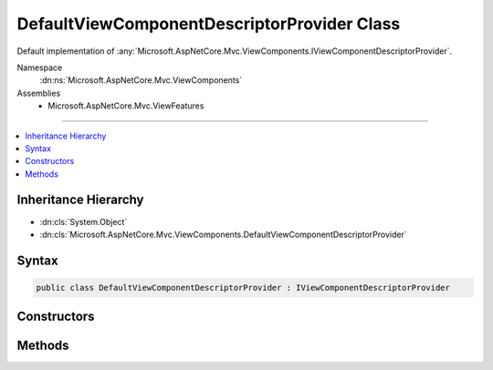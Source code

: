 

DefaultViewComponentDescriptorProvider Class
============================================






Default implementation of :any:`Microsoft.AspNetCore.Mvc.ViewComponents.IViewComponentDescriptorProvider`\.


Namespace
    :dn:ns:`Microsoft.AspNetCore.Mvc.ViewComponents`
Assemblies
    * Microsoft.AspNetCore.Mvc.ViewFeatures

----

.. contents::
   :local:



Inheritance Hierarchy
---------------------


* :dn:cls:`System.Object`
* :dn:cls:`Microsoft.AspNetCore.Mvc.ViewComponents.DefaultViewComponentDescriptorProvider`








Syntax
------

.. code-block:: csharp

    public class DefaultViewComponentDescriptorProvider : IViewComponentDescriptorProvider








.. dn:class:: Microsoft.AspNetCore.Mvc.ViewComponents.DefaultViewComponentDescriptorProvider
    :hidden:

.. dn:class:: Microsoft.AspNetCore.Mvc.ViewComponents.DefaultViewComponentDescriptorProvider

Constructors
------------

.. dn:class:: Microsoft.AspNetCore.Mvc.ViewComponents.DefaultViewComponentDescriptorProvider
    :noindex:
    :hidden:

    
    .. dn:constructor:: Microsoft.AspNetCore.Mvc.ViewComponents.DefaultViewComponentDescriptorProvider.DefaultViewComponentDescriptorProvider(Microsoft.AspNetCore.Mvc.ApplicationParts.ApplicationPartManager)
    
        
    
        
        Creates a new :any:`Microsoft.AspNetCore.Mvc.ViewComponents.DefaultViewComponentDescriptorProvider`\.
    
        
    
        
        :param partManager: The :any:`Microsoft.AspNetCore.Mvc.ApplicationParts.ApplicationPartManager`\.
        
        :type partManager: Microsoft.AspNetCore.Mvc.ApplicationParts.ApplicationPartManager
    
        
        .. code-block:: csharp
    
            public DefaultViewComponentDescriptorProvider(ApplicationPartManager partManager)
    

Methods
-------

.. dn:class:: Microsoft.AspNetCore.Mvc.ViewComponents.DefaultViewComponentDescriptorProvider
    :noindex:
    :hidden:

    
    .. dn:method:: Microsoft.AspNetCore.Mvc.ViewComponents.DefaultViewComponentDescriptorProvider.GetCandidateTypes()
    
        
    
        
        Gets the candidate :any:`System.Reflection.TypeInfo` instances provided by the :any:`Microsoft.AspNetCore.Mvc.ApplicationParts.ApplicationPartManager`\.
    
        
        :rtype: System.Collections.Generic.IEnumerable<System.Collections.Generic.IEnumerable`1>{System.Reflection.TypeInfo<System.Reflection.TypeInfo>}
        :return: A list of :any:`System.Reflection.TypeInfo` instances.
    
        
        .. code-block:: csharp
    
            protected virtual IEnumerable<TypeInfo> GetCandidateTypes()
    
    .. dn:method:: Microsoft.AspNetCore.Mvc.ViewComponents.DefaultViewComponentDescriptorProvider.GetViewComponents()
    
        
        :rtype: System.Collections.Generic.IEnumerable<System.Collections.Generic.IEnumerable`1>{Microsoft.AspNetCore.Mvc.ViewComponents.ViewComponentDescriptor<Microsoft.AspNetCore.Mvc.ViewComponents.ViewComponentDescriptor>}
    
        
        .. code-block:: csharp
    
            public virtual IEnumerable<ViewComponentDescriptor> GetViewComponents()
    

